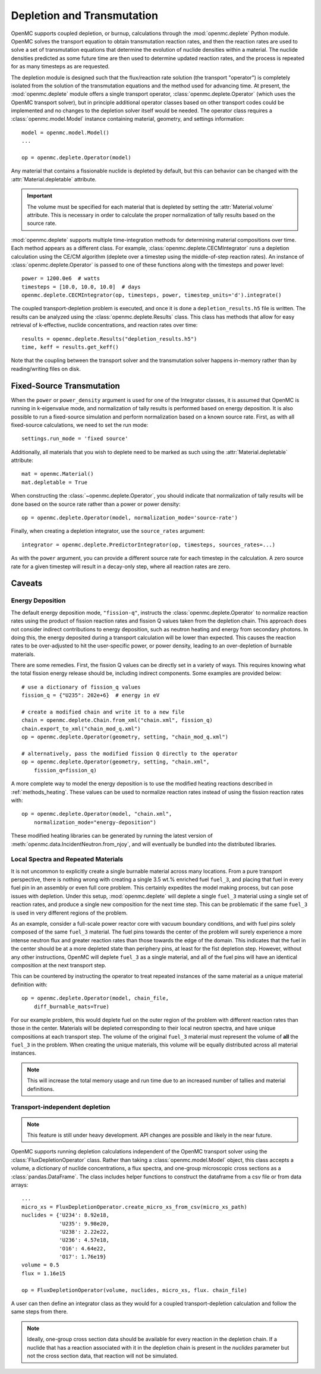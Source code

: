 .. _usersguide_depletion:

===========================
Depletion and Transmutation
===========================

OpenMC supports coupled depletion, or burnup, calculations through the
:mod:`openmc.deplete` Python module. OpenMC solves the transport equation to
obtain transmutation reaction rates, and then the reaction rates are used to
solve a set of transmutation equations that determine the evolution of nuclide
densities within a material. The nuclide densities predicted as some future time
are then used to determine updated reaction rates, and the process is repeated
for as many timesteps as are requested.

The depletion module is designed such that the flux/reaction rate solution (the
transport "operator") is completely isolated from the solution of the
transmutation equations and the method used for advancing time. At present, the
:mod:`openmc.deplete` module offers a single transport operator,
:class:`openmc.deplete.Operator` (which uses the OpenMC transport solver), but
in principle additional operator classes based on other transport codes could be
implemented and no changes to the depletion solver itself would be needed. The
operator class requires a :class:`openmc.model.Model` instance containing 
material, geometry, and settings information::

    model = openmc.model.Model()
    ...

    op = openmc.deplete.Operator(model)

Any material that contains a fissionable nuclide is depleted by default, but
this can behavior can be changed with the :attr:`Material.depletable` attribute.

.. important:: The volume must be specified for each material that is depleted by
               setting the :attr:`Material.volume` attribute. This is necessary
               in order to calculate the proper normalization of tally results
               based on the source rate.

:mod:`openmc.deplete` supports multiple time-integration methods for determining
material compositions over time. Each method appears as a different class.
For example, :class:`openmc.deplete.CECMIntegrator` runs a depletion calculation
using the CE/CM algorithm (deplete over a timestep using the middle-of-step
reaction rates). An instance of :class:`openmc.deplete.Operator` is passed to
one of these functions along with the timesteps and power level::

    power = 1200.0e6  # watts
    timesteps = [10.0, 10.0, 10.0]  # days
    openmc.deplete.CECMIntegrator(op, timesteps, power, timestep_units='d').integrate()

The coupled transport-depletion problem is executed, and once it is done a
``depletion_results.h5`` file is written. The results can be analyzed using the
:class:`openmc.deplete.Results` class. This class has methods that allow for
easy retrieval of k-effective, nuclide concentrations, and reaction rates over
time::

    results = openmc.deplete.Results("depletion_results.h5")
    time, keff = results.get_keff()

Note that the coupling between the transport solver and the transmutation solver
happens in-memory rather than by reading/writing files on disk.

Fixed-Source Transmutation
==========================

When the ``power`` or ``power_density`` argument is used for one of the
Integrator classes, it is assumed that OpenMC is running in k-eigenvalue mode,
and normalization of tally results is performed based on energy deposition. It
is also possible to run a fixed-source simulation and perform normalization
based on a known source rate. First, as with all fixed-source calculations, we
need to set the run mode::

    settings.run_mode = 'fixed source'

Additionally, all materials that you wish to deplete need to be marked as such
using the :attr:`Material.depletable` attribute::

    mat = openmc.Material()
    mat.depletable = True

When constructing the :class:`~openmc.deplete.Operator`, you should indicate
that normalization of tally results will be done based on the source rate rather
than a power or power density::

    op = openmc.deplete.Operator(model, normalization_mode='source-rate')

Finally, when creating a depletion integrator, use the ``source_rates`` argument::

    integrator = openmc.deplete.PredictorIntegrator(op, timesteps, sources_rates=...)

As with the ``power`` argument, you can provide a different source rate for each
timestep in the calculation. A zero source rate for a given timestep will result
in a decay-only step, where all reaction rates are zero.

Caveats
=======

Energy Deposition
-----------------

The default energy deposition mode, ``"fission-q"``, instructs the
:class:`openmc.deplete.Operator` to normalize reaction rates using the product
of fission reaction rates and fission Q values taken from the depletion chain.
This approach does not consider indirect contributions to energy deposition,
such as neutron heating and energy from secondary photons. In doing this, the
energy deposited during a transport calculation will be lower than expected.
This causes the reaction rates to be over-adjusted to hit the user-specific
power, or power density, leading to an over-depletion of burnable materials.

There are some remedies. First, the fission Q values can be directly set in a
variety of ways. This requires knowing what the total fission energy release
should be, including indirect components. Some examples are provided below::

    # use a dictionary of fission_q values
    fission_q = {"U235": 202e+6}  # energy in eV

    # create a modified chain and write it to a new file
    chain = openmc.deplete.Chain.from_xml("chain.xml", fission_q)
    chain.export_to_xml("chain_mod_q.xml")
    op = openmc.deplete.Operator(geometry, setting, "chain_mod_q.xml")

    # alternatively, pass the modified fission Q directly to the operator
    op = openmc.deplete.Operator(geometry, setting, "chain.xml",
        fission_q=fission_q)


A more complete way to model the energy deposition is to use the modified
heating reactions described in :ref:`methods_heating`.  These values can be used
to normalize reaction rates instead of using the fission reaction rates with::

    op = openmc.deplete.Operator(model, "chain.xml",
        normalization_mode="energy-deposition")

These modified heating libraries can be generated by running the latest version
of :meth:`openmc.data.IncidentNeutron.from_njoy`, and will eventually be bundled
into the distributed libraries.

Local Spectra and Repeated Materials
------------------------------------

It is not uncommon to explicitly create a single burnable material across many
locations. From a pure transport perspective, there is nothing wrong with
creating a single 3.5 wt.% enriched fuel ``fuel_3``, and placing that fuel in
every fuel pin in an assembly or even full core problem. This certainly
expedites the model making process, but can pose issues with depletion. Under
this setup, :mod:`openmc.deplete` will deplete a single ``fuel_3`` material
using a single set of reaction rates, and produce a single new composition for
the next time step. This can be problematic if the same ``fuel_3`` is used in
very different regions of the problem.

As an example, consider a full-scale power reactor core with vacuum boundary
conditions, and with fuel pins solely composed of the same ``fuel_3`` material.
The fuel pins towards the center of the problem will surely experience a more
intense neutron flux and greater reaction rates than those towards the edge of
the domain. This indicates that the fuel in the center should be at a more
depleted state than periphery pins, at least for the fist depletion step.
However, without any other instructions, OpenMC will deplete ``fuel_3`` as a
single material, and all of the fuel pins will have an identical composition at
the next transport step.

This can be countered by instructing the operator to treat repeated instances
of the same material as a unique material definition with::

    op = openmc.deplete.Operator(model, chain_file,
        diff_burnable_mats=True)

For our example problem, this would deplete fuel on the outer region of the
problem with different reaction rates than those in the center. Materials will
be depleted corresponding to their local neutron spectra, and have unique
compositions at each transport step.  The volume of the original ``fuel_3``
material must represent the volume of **all** the ``fuel_3`` in the problem.
When creating the unique materials, this volume will be equally distributed
across all material instances.


.. note::

    This will increase the total memory usage and run time due to an increased
    number of tallies and material definitions.

Transport-independent depletion
-------------------------------

.. note::
   
   This feature is still under heavy development. API changes are
   possible and likely in the near future.

OpenMC supports running depletion calculations independent of the OpenMC
transport solver using the :class:`FluxDepletionOperator` class. Rather than 
taking a :class:`openmc.model.Model` object, this class accepts a volume,
a dictionary of nuclide concentrations, a flux spectra, and one-group
microscopic cross sections as a :class:`pandas.DataFrame`. The class includes
helper functions to construct the dataframe from a csv file or from
data arrays::

    ...
    micro_xs = FluxDepletionOperator.create_micro_xs_from_csv(micro_xs_path)
    nuclides = {'U234': 8.92e18,
                'U235': 9.98e20,
                'U238': 2.22e22,
                'U236': 4.57e18,
                'O16': 4.64e22,
                'O17': 1.76e19}
    volume = 0.5 
    flux = 1.16e15

    op = FluxDepletionOperator(volume, nuclides, micro_xs, flux. chain_file)


A user can then define an integrator class as they would for a coupled
transport-depletion calculation and follow the same steps from there.

.. note:: Ideally, one-group cross section data should be available for every
   reaction in the depletion chain. If a nuclide that has a reaction 
   associated with it in the depletion chain is present in the `nuclides` 
   parameter but not the cross section data, that reaction will not be
   simulated.
